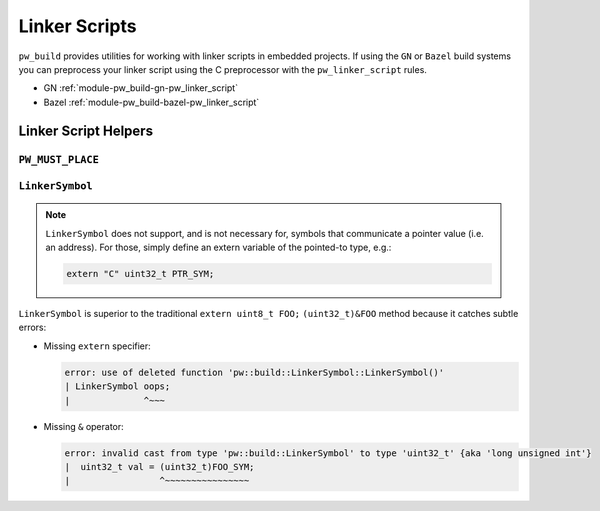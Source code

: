 .. _module-pw_build-linker_scripts:

==============
Linker Scripts
==============
.. pigweed-module-subpage::
   :name: pw_build

``pw_build`` provides utilities for working with linker scripts in embedded
projects. If using the ``GN`` or ``Bazel`` build systems you can preprocess your
linker script using the C preprocessor with the ``pw_linker_script`` rules.

- GN :ref:`module-pw_build-gn-pw_linker_script`
- Bazel :ref:`module-pw_build-bazel-pw_linker_script`

---------------------
Linker Script Helpers
---------------------

``PW_MUST_PLACE``
=================
.. doxygengroup:: pw_must_place
   :content-only:
   :members:

``LinkerSymbol``
================
.. doxygenclass:: pw::LinkerSymbol
   :members:

.. note::

   ``LinkerSymbol`` does not support, and is not necessary for, symbols that
   communicate a pointer value (i.e. an address). For those, simply define an
   extern variable of the pointed-to type, e.g.:

   .. code-block:: cpp

      extern "C" uint32_t PTR_SYM;

``LinkerSymbol`` is superior to the traditional ``extern uint8_t FOO;``
``(uint32_t)&FOO`` method because it catches subtle errors:

* Missing ``extern`` specifier:

  .. code-block:: none

     error: use of deleted function 'pw::build::LinkerSymbol::LinkerSymbol()'
     | LinkerSymbol oops;
     |              ^~~~

* Missing ``&`` operator:

  .. code-block:: none

     error: invalid cast from type 'pw::build::LinkerSymbol' to type 'uint32_t' {aka 'long unsigned int'}
     |  uint32_t val = (uint32_t)FOO_SYM;
     |                 ^~~~~~~~~~~~~~~~~
